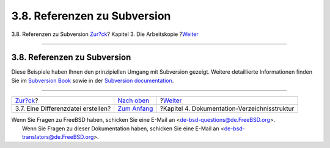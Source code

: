 =============================
3.8. Referenzen zu Subversion
=============================

.. raw:: html

   <div class="navheader">

3.8. Referenzen zu Subversion
`Zur?ck <working-copy-making-diff.html>`__?
Kapitel 3. Die Arbeitskopie
?\ `Weiter <structure.html>`__

--------------

.. raw:: html

   </div>

.. raw:: html

   <div class="sect1">

.. raw:: html

   <div class="titlepage" xmlns="">

.. raw:: html

   <div>

.. raw:: html

   <div>

3.8. Referenzen zu Subversion
-----------------------------

.. raw:: html

   </div>

.. raw:: html

   </div>

.. raw:: html

   </div>

Diese Beispiele haben Ihnen den prinzipiellen Umgang mit Subversion
gezeigt. Weitere detaillierte Informationen finden Sie im `Subversion
Book <http://svnbook.red-bean.com/>`__ sowie in der `Subversion
documentation <http://subversion.apache.org/docs/>`__.

.. raw:: html

   </div>

.. raw:: html

   <div class="navfooter">

--------------

+-----------------------------------------------+-------------------------------------+-------------------------------------------------+
| `Zur?ck <working-copy-making-diff.html>`__?   | `Nach oben <working-copy.html>`__   | ?\ `Weiter <structure.html>`__                  |
+-----------------------------------------------+-------------------------------------+-------------------------------------------------+
| 3.7. Eine Differenzdatei erstellen?           | `Zum Anfang <index.html>`__         | ?Kapitel 4. Dokumentation-Verzeichnisstruktur   |
+-----------------------------------------------+-------------------------------------+-------------------------------------------------+

.. raw:: html

   </div>

| Wenn Sie Fragen zu FreeBSD haben, schicken Sie eine E-Mail an
  <de-bsd-questions@de.FreeBSD.org\ >.
|  Wenn Sie Fragen zu dieser Dokumentation haben, schicken Sie eine
  E-Mail an <de-bsd-translators@de.FreeBSD.org\ >.
